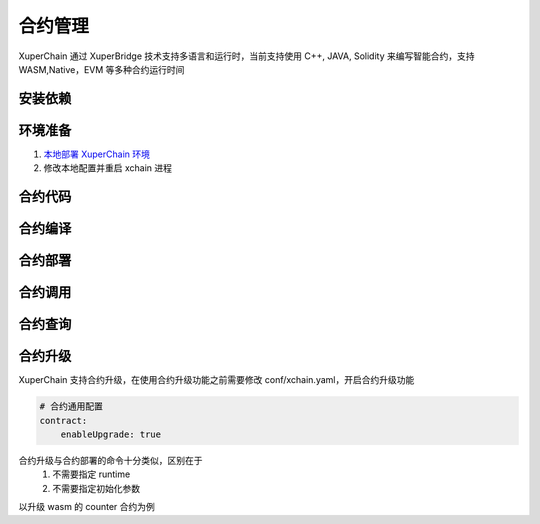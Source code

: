 
合约管理
========

XuperChain 通过 XuperBridge 技术支持多语言和运行时，当前支持使用 C++, JAVA, Solidity 来编写智能合约，支持 WASM,Native，EVM 等多种合约运行时间


安装依赖
--------

.. tabs::

   .. group-tab:: C++

      - Docker
      - XDEV 合约构建测试工具

   .. group-tab:: GO

      - GO 1.13

   .. group-tab:: JAVA

      - JAVA 1.8+
      - Maven 

   .. group-tab:: Solidity

      - `solc 编译器 <https://solidity-cn.readthedocs.io/zh/latest/installing-solidity.html>`_ 


环境准备
--------
1. `本地部署 XuperChain 环境 <https://xuperchain.readthedocs.io/zh/latest/quickstart.html>`_
2. 修改本地配置并重启 xchain 进程

.. tabs::

   .. group-tab:: C++

      使用 ixvm 以加快合约部署速度

    .. code-block:: yaml
        :linenos:

        # evm合约配置
        evm:
            driver: "evm"
            enable: true
    注意: 

    ixvm 采用解释模式执行，在性能上远低于 XVM，请勿在生产环境中使用。
    
   .. group-tab:: GO

    .. code-block:: yaml
        :linenos:

        # 管理native合约的配置
        native:
            enable: true
            # 停止合约的等待秒数，超时强制杀死
            stopTimeout: 3

   .. group-tab:: JAVA

      如果本地搭建 XuperChain 环境，在部署、调用 native 合约之前，请先查看`conf/xchain.yaml` 中native一节，确保native合约功能开启。

        .. code-block:: yaml
            :linenos:

            # 管理native合约的配置
            native:
                enable: true

   .. group-tab:: Solidity

      开启 EVM 合约支持
        .. code-block:: yaml
            :linenos:

            # evm合约配置
            evm:
                driver: "evm"
                enable: true







合约代码
--------

.. tabs::

   .. group-tab:: C++ 

        .. literalinclude:: counter.cc

   .. group-tab:: GO  

        .. literalinclude:: counter.go


   .. group-tab:: JAVA

        .. literalinclude:: counter.java

   .. group-tab:: Solidity

        .. literalinclude:: counter.sol

合约编译
--------

.. tabs::

   .. group-tab:: C++

    .. code-block:: bash
        :linenos:

        xdev build -o counter counter.cc 

   .. group-tab:: GO

    .. code-block:: bash
        :linenos:

        go build -o counter counter.go 

   .. group-tab:: JAVA

    .. code-block:: bash
        :linenos:

        mvn package

   .. group-tab:: Solidity

    .. code-block:: bash
        :linenos:

        solc --bin --abi Counter.sol -o .

合约部署
--------

.. tabs::

   .. group-tab:: C++

    .. code-block:: bash

      $ xchain-cli wasm deploy --account XC1111111111111111@xuper  -a '{"creator":"xchain"}' --cname counter counter

   .. group-tab:: GO

    .. code-block:: bash

        # 部署golang native合约
        $ xchain-cli native deploy --account XC1111111111111111@xuper --fee 15587517 --runtime go -a '{"creator":"XC1111111111111111@xuper"}'   --cname golangcounter ../core/contractsdk/go/example/counter/counter
         contract response: ok
         The gas you cousume is: 14311874
         The fee you pay is: 15587517
         Tx id: af0d46f6df2edba4d9d9d07e1db457e5267274b1c9fe0611bb994c0aa7931933

   .. group-tab:: JAVA

    .. code-block:: bash

        # 部署java native合约
        $ xchain-cli native deploy --account XC1111111111111111@xuper --fee 15587517 --runtime java   --cname javacounter ../core/contractsdk/java/example/counter/target/counter-0.1.0-jar-with-dependencies.jar
         The gas you cousume is: 14311876
         The fee you pay is: 15587517
         Tx id: 875d2c9129973a1c64811d7a5a55ca80743102abc30d19f012656fa52ee0f4f7

   .. group-tab:: Solidity

    .. code-block:: bash

        $ xchain-cli evm deploy --account XC1111111111111111@xuper --cname counterevm  --fee 5200000 ../core/contractsdk/evm/example/counter/Counter.bin --abi ../core/contractsdk/evm/example/counter/Counter.abi
         contract response: ok
         The gas you cousume is: 1789
         The fee you pay is: 22787517
         Tx id: 78469246d86a92ad47e5c15991a55978075902809346e48533e09a8eb0e3a7e4

    - ``--abi Counter.abi`` ：表示部署需要使用的abi文件，用于合约方法参数编解码
    - ``-a ``：如果合约需要构造函数，通过-a进行指定。与c++、golang等合约的部署和调用方式相同。

合约调用
--------

.. tabs::

   .. group-tab:: C++

    .. code-block:: bash
    
        $ xchain-cli wasm invoke --method increase -a '{"key":"test"}' counter --fee 100
        The gas you cousume is: 93
        The fee you pay is: 100
        Tx id: 141e4c1fb99566ce4b6ba32fa92af73c0e9857189debf773cf5753d64e1416a7


   .. group-tab:: GO

    .. code-block:: bash

        # 调用golang native合约，Increase方法，golangcounter为合约名
        $ ./xchain-cli native invoke --method Increase -a '{"key":"test"}' golangcounter


   .. group-tab:: JAVA

    .. code-block:: bash

        # 调用java native合约，increase方法，javacounter为合约名
        $ ./xchain-cli native invoke --method increase -a '{"key":"test"}' javacounter --fee 10


   .. group-tab:: Solidity
      
    .. code-block:: bash

        # 调用solidity合约，increase方法，counterevm为合约名
        $ ./xchain-cli evm invoke --method increase -a '{"key":"test"}' counterevm --fee 22787517

        # 调用solidity合约，get方法，counterevm为合约名
        $ ./xchain-cli evm query --method get -a '{"key":"test"}' counterevm
        # 调用结果，其中0表示返回值的次序，1为返回值
        # key,value: 0 1

合约查询
--------

.. tabs::

   .. group-tab:: C++

    .. code-block:: bash
    

        $ xchain-cli wasm query --method get -a '{"key":"test"}' counter    
        contract response: 1

   .. group-tab:: GO

    .. code-block:: bash

        # 调用golang native合约，Get方法，golangcounter为合约名
        $ ./xchain-cli native query --method Get -a '{"key":"test"}' golangcounter
        contract response: 1

   .. group-tab:: JAVA

    .. code-block:: bash

        # 调用java native合约，get方法，javacounter为合约名
        $ ./xchain-cli native query --method get -a '{"key":"test"}' javacounter
          contract response: 1

   .. group-tab:: Solidity

      
    .. code-block:: bash

        # 调用solidity合约，increase方法，counterevm为合约名
        $ ./xchain-cli evm invoke --method increase -a '{"key":"test"}' counterevm --fee 22787517

        # 调用solidity合约，get方法，counterevm为合约名
        $ ./xchain-cli evm query --method get -a '{"key":"test"}' counterevm
        # 调用结果，其中0表示返回值的次序，1为返回值
        # key,value: 0 1


合约升级
--------
XuperChain 支持合约升级，在使用合约升级功能之前需要修改 conf/xchain.yaml，开启合约升级功能

.. code-block:: yaml

    # 合约通用配置
    contract:   
        enableUpgrade: true

合约升级与合约部署的命令十分类似，区别在于
    1. 不需要指定 runtime
    2. 不需要指定初始化参数
    
以升级 wasm 的 counter 合约为例

.. tabs::

   .. group-tab:: C++

    .. code-block:: bash

        $ xchain-cli wasm upgrade --account XC1111111111111111@xuper --cname counter counter

   .. group-tab:: GO

    .. code-block:: bash

        $ xchain-cli native upgrade --account XC1111111111111111@xuper --cname counter counter

   .. group-tab:: JAVA

    .. code-block:: bash

        $ xchain-cli native upgrade --account XC1111111111111111@xuper --cname counter counter

   .. group-tab:: Solidity

    .. code-block:: bash

        $ xchain-cli evm upgrade --account XC1111111111111111@xuper --cname counter counter
